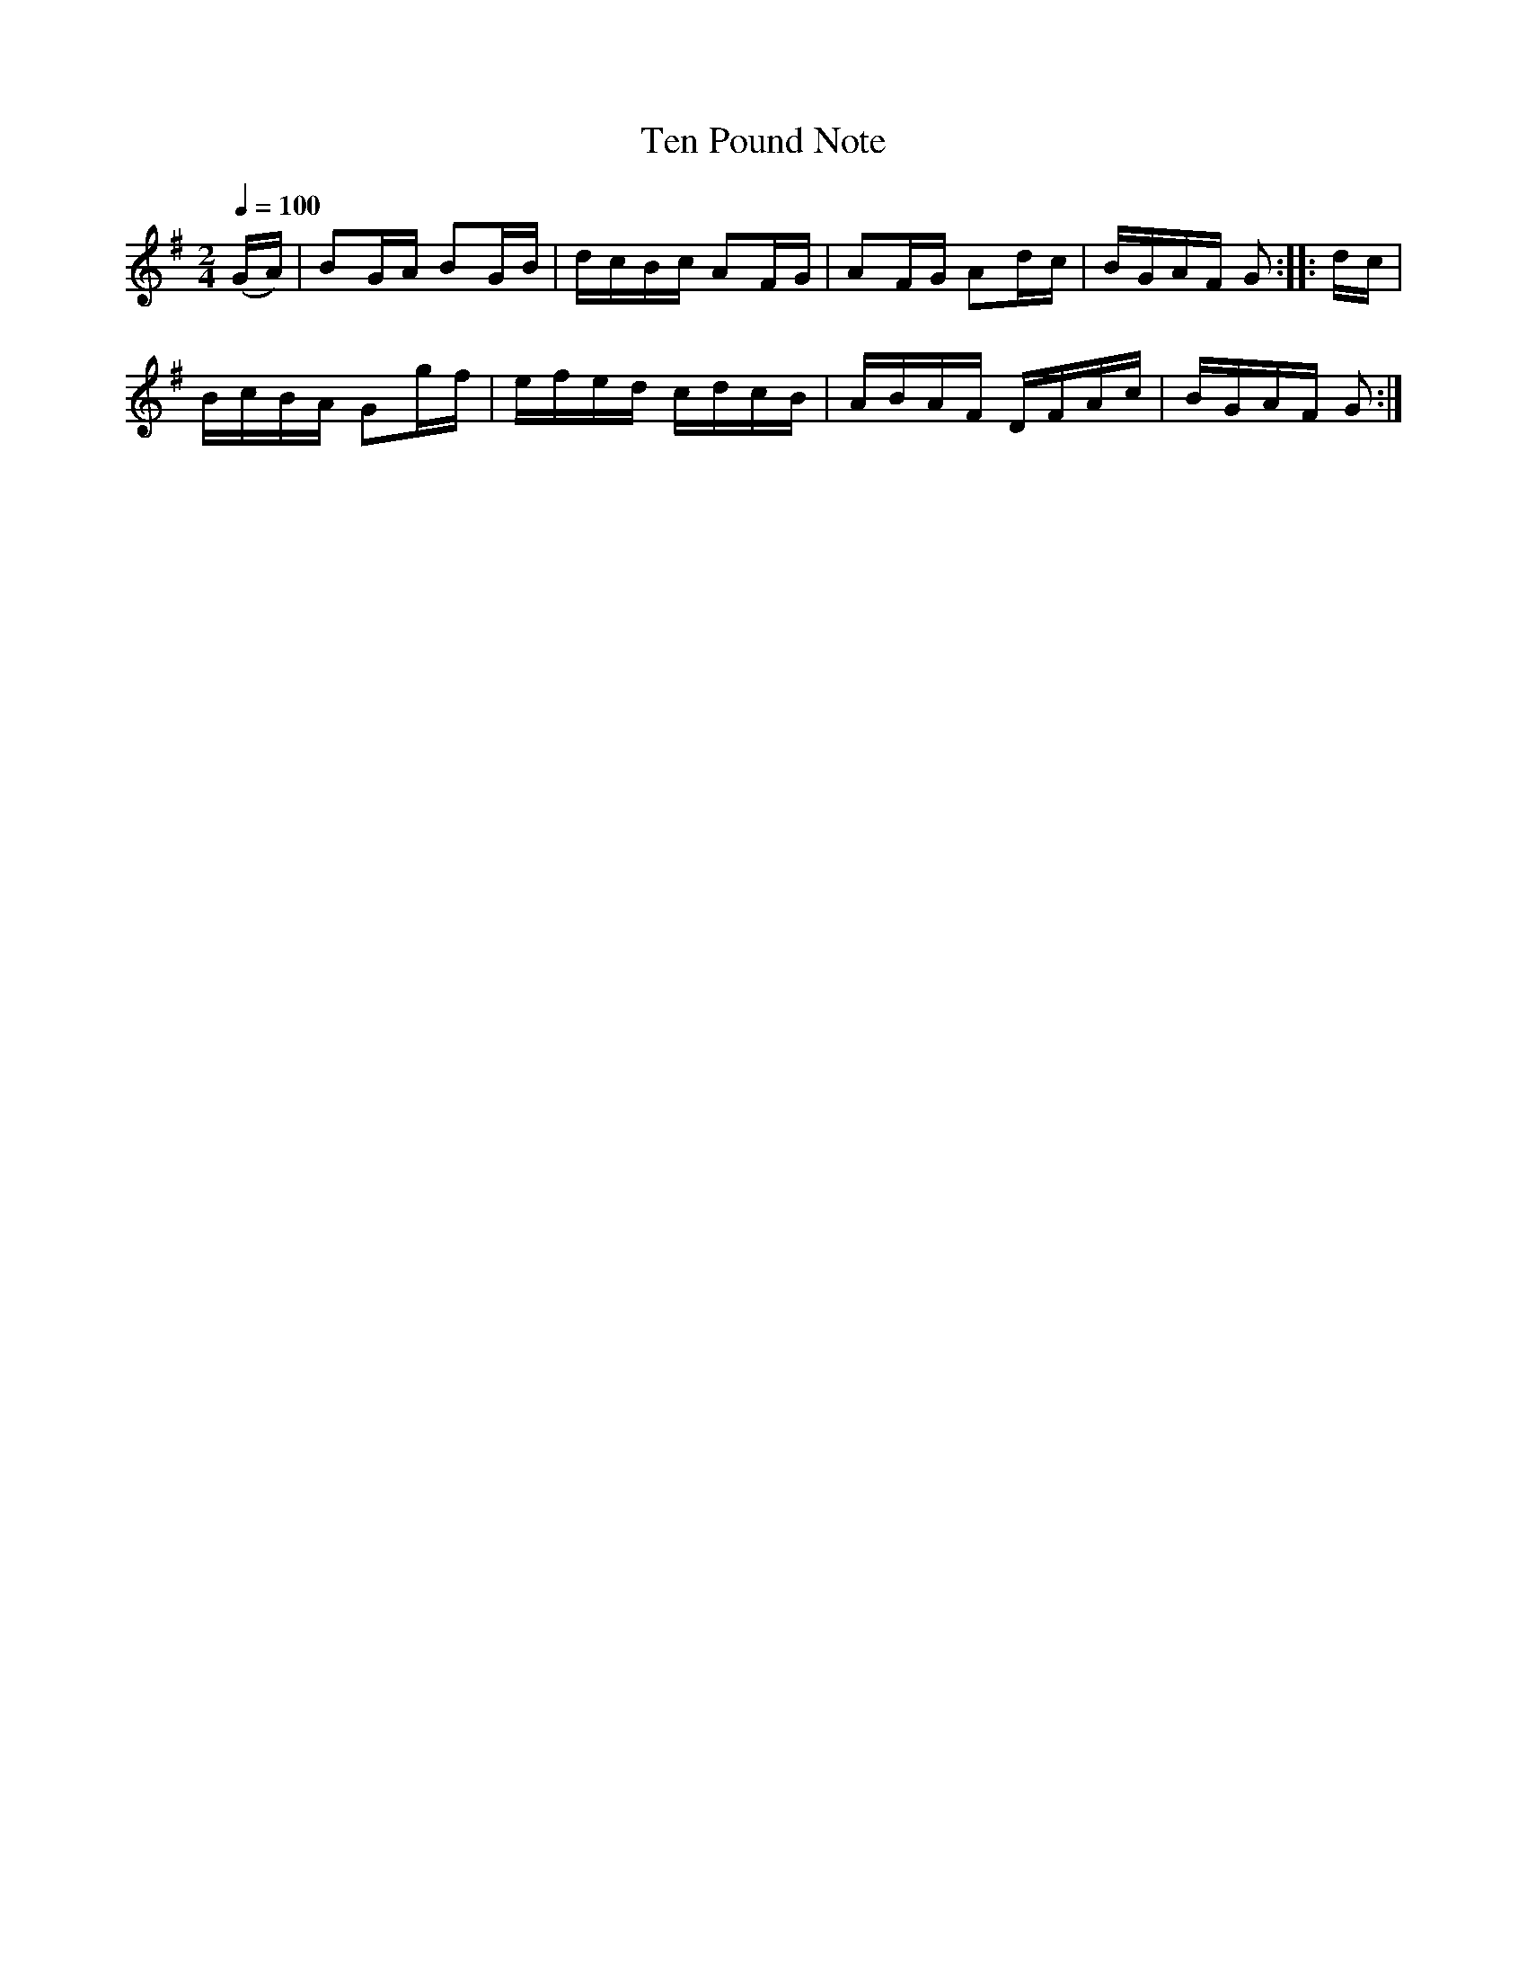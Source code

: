 X:933
T:Ten Pound Note
S:Bruce & Emmett's Drummers and Fifers Guide (1862), p. 93
M:2/4
L:1/16
Q:1/4=100
K:G
%%MIDI program 72
%%MIDI transpose 8
%%MIDI ratio 3 1
(GA)|B2GA B2GB|dcBc A2FG|A2FG A2dc|BGAF G2::dc|
BcBA G2gf|efed cdcB|ABAF DFAc|BGAF G2:|

